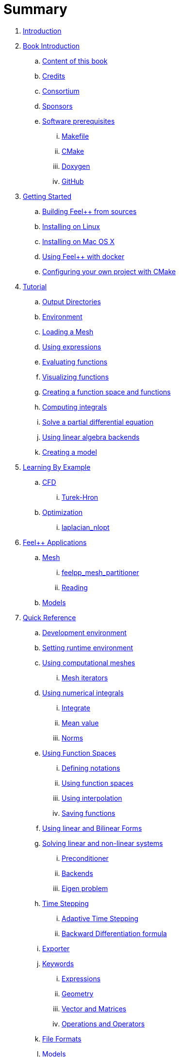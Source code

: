 = Summary

. link:README.adoc[Introduction]
. link:book_intro.adoc[Book Introduction]
.. link:book.adoc[Content of this book]
.. link:credits.adoc[Credits]
.. link:consortium.adoc[Consortium]
.. link:sponsors.adoc[Sponsors]
.. link:GettingStarted/prerequisites/prerequisites.adoc[Software prerequisites]
... link:GettingStarted/prerequisites/makefile.adoc[Makefile]
... link:GettingStarted/prerequisites/cmake.adoc[CMake]
... link:GettingStarted/prerequisites/doxygen.adoc[Doxygen]
... link:GettingStarted/prerequisites/github.adoc[GitHub]
. link:GettingStarted/README.adoc[Getting Started]
.. link:GettingStarted/building.adoc[Building Feel++ from sources]
.. link:GettingStarted/linux.adoc[Installing on Linux]
.. link:GettingStarted/mac.adoc[Installing on Mac OS X]
.. link:GettingStarted/docker.adoc[Using Feel++ with docker]
.. link:GettingStarted/using.adoc[Configuring your own project with
CMake]
. link:Tutorial/README.adoc[Tutorial]
.. link:Tutorial/01-OutputDirectories.adoc[Output Directories]
.. link:Tutorial/02-SettingUpEnvironment.adoc[Environment]
.. link:Tutorial/03-LoadingMesh.adoc[Loading a Mesh]
.. link:Tutorial/04-UsingExpressions.adoc[Using expressions]
.. link:Tutorial/05-EvaluatingFunctions.adoc[Evaluating functions]
.. link:Tutorial/06-VisualizingFunctions.adoc[Visualizing functions]
.. link:Tutorial/07-SpaceElements.adoc[Creating a function space and
functions]
.. link:Tutorial/08-ComputingIntegrals.adoc[Computing integrals]
.. link:Tutorial/11-SolveAnEquation.adoc[Solve a partial differential equation]
.. link:Tutorial/09-UsingBackend.adoc[Using linear algebra backends]
.. link:Tutorial/10-Model.adoc[Creating a model]
. link:LearningByExample/README.adoc[Learning By Example]
.. link:LearningByExample/CFD/README.adoc[CFD]
... link:LearningByExample/CFD/TurekHron/README.adoc[Turek-Hron]
.. link:LearningByExample/Optimization/README.adoc[Optimization]
... link:LearningByExample/Optimization/laplacian_nlopt.adoc[laplacian_nlopt]
. link:Applications/readme.adoc[Feel++ Applications]
.. link:Applications/Mesh/readme.adoc[Mesh]
... link:Applications/Mesh/Partitioning/readme.adoc[feelpp_mesh_partitioner]
... link:Applications/Mesh/Reading/readme.adoc[Reading]
.. link:Applications/Models/readme.adoc[Models]
. link:QuickReference/README.adoc[Quick Reference]
.. link:QuickReference/cmake.adoc[Development environment]
.. link:QuickReference/environment.adoc[Setting runtime environment]
.. link:QuickReference/mesh.adoc[Using computational meshes]
... link:QuickReference/Mesh/iterators.adoc[Mesh iterators]
.. link:QuickReference/integrals.adoc[Using numerical integrals]
... link:QuickReference/Integrals/integrate.adoc[Integrate]
... link:QuickReference/Integrals/mean.adoc[Mean value]
... link:QuickReference/Integrals/norms.adoc[Norms]
.. link:QuickReference/spaces.adoc[Using Function Spaces]
... link:QuickReference/Spaces/notations.adoc[Defining notations]
... link:QuickReference/Spaces/functionspace.adoc[Using function spaces]
... link:QuickReference/Spaces/interpolation.adoc[Using interpolation]
... link:QuickReference/Spaces/save.adoc[Saving functions]
.. link:QuickReference/forms.adoc[Using linear and Bilinear Forms]
.. link:QuickReference/solver.adoc[Solving linear and non-linear systems]
... link:QuickReference/preconditioner.adoc[Preconditioner]
... link:QuickReference/Solver/backends.adoc[Backends]
... link:QuickReference/Solver/eigensolver.adoc[Eigen problem]
.. link:QuickReference/Time/README.adoc[Time Stepping]
... link:QuickReference/Time/adaptivestepping.adoc[Adaptive Time
Stepping]
... link:QuickReference/Time/bdf.adoc[Backward Differentiation formula]
.. link:QuickReference/exporter.adoc[Exporter]
.. link:QuickReference/Keywords/README.adoc[Keywords]
... link:QuickReference/Keywords/keywords.adoc[Expressions]
... link:QuickReference/Keywords/keywords-geometry.adoc[Geometry]
... link:QuickReference/Keywords/keywords-algebra.adoc[Vector and Matrices]
... link:QuickReference/Keywords/keywords-operators.adoc[Operations and Operators]
.. link:QuickReference/fileformats.adoc[File Formats]
.. link:QuickReference/Models/README.adoc[Models]
... link:QuickReference/Models/Fluid/README.adoc[Computation Fluid
Mechanics]
... link:QuickReference/Models/Solid/README.adoc[Computation Solid
Mechanics]
... link:QuickReference/Models/FluidStructure/README.adoc[Fluid Structure Interaction]
... link:QuickReference/Models/Advection/README.adoc[Advection Model]
... link:QuickReference/Models/thrmoelectric.adoc[ThermoElectric]
. link:FAQ/README.adoc[Frequently Asked Questions]
.. link:FAQ/FAQDevelopment.adoc[Development]
.. link:FAQ/FAQExecution.adoc[Runtime]
. link:Annexes/README.adoc[Annexes]
.. link:Annexes/calculus.adoc[Calculus]
. link:GLOSSARY.adoc[Glossary]
. link:DeveloperReference/README.adoc[Developer Reference]

